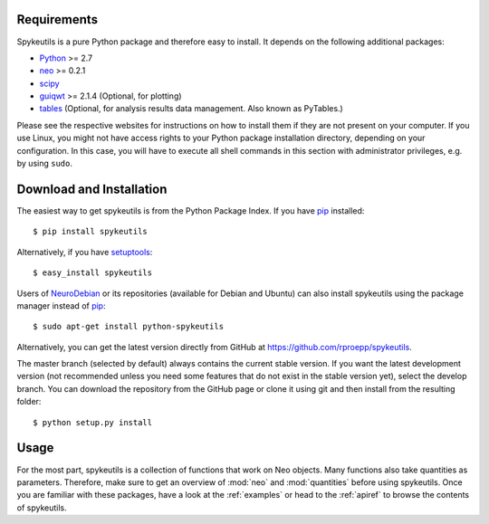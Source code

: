 Requirements
============
Spykeutils is a pure Python package and therefore easy to install. It depends
on the following additional packages:

* Python_ >= 2.7
* neo_ >= 0.2.1
* scipy_
* guiqwt_ >= 2.1.4 (Optional, for plotting)
* tables_ (Optional, for analysis results data management. Also known as
  PyTables.)

Please see the respective websites for instructions on how to install them if
they are not present on your computer. If you use Linux, you might not
have access rights to your Python package installation directory, depending
on your configuration. In this case, you will have to execute all shell
commands in this section with administrator privileges, e.g. by using
``sudo``.

Download and Installation
=========================
The easiest way to get spykeutils is from the Python Package Index.
If you have pip_ installed::

$ pip install spykeutils

Alternatively, if you have setuptools_::

$ easy_install spykeutils

Users of NeuroDebian_ or its repositories (available for Debian and Ubuntu)
can also install spykeutils using the package manager instead of pip_::

$ sudo apt-get install python-spykeutils

Alternatively, you can get the latest version directly from GitHub at
https://github.com/rproepp/spykeutils.

The master branch (selected by default) always contains the current stable
version. If you want the latest development version (not recommended unless
you need some features that do not exist in the stable version yet), select
the develop branch. You can download the repository from the GitHub page
or clone it using git and then install from the resulting folder::

$ python setup.py install

Usage
=====
For the most part, spykeutils is a collection of functions that work on
Neo objects. Many functions also take quantities as parameters. Therefore,
make sure to get an overview of :mod:`neo` and :mod:`quantities` before using
spykeutils. Once you are familiar with these packages, have a look at the
:ref:`examples` or head to the :ref:`apiref` to browse the contents of
spykeutils.

.. _`Python`: http://python.org
.. _`neo`: http://neo.readthedocs.org
.. _`guiqwt`: http://packages.python.org/guiqwt
.. _`tables`: http://www.pytables.org
.. _`quantities`: http://pypi.python.org/pypi/quantities
.. _`pip`: http://pypi.python.org/pypi/pip
.. _`scipy`: http://scipy.org
.. _`setuptools`: http://pypi.python.org/pypi/setuptools
.. _`NeuroDebian`: http://neuro.debian.net